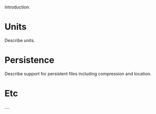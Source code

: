 Introduction.

* Units
  :PROPERTIES:
  :CUSTOM_ID: util-units
  :END:


Describe units.

* Persistence
  :PROPERTIES:
  :CUSTOM_ID: util-persistence
  :END:

Describe support for persistent files including compression and location.

* Etc

....
